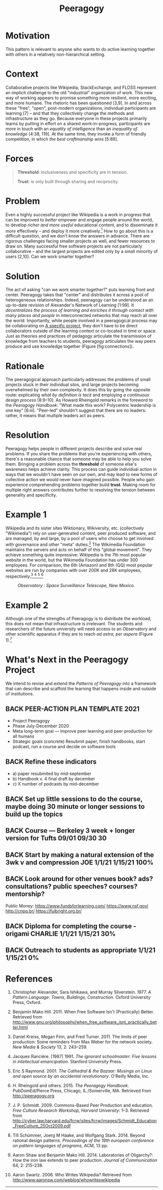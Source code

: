 #+TITLE: Peeragogy
#+roam_tags: PAT
#+FIRN_ORDER: 8

* Motivation
    :PROPERTIES:
    :CUSTOM_ID: motivation
    :END:

This pattern is relevant to anyone who wants to do active learning
together with others in a relatively non-hierarchical setting.

* Context
    :PROPERTIES:
    :CUSTOM_ID: context
    :END:

Collaborative projects like Wikipedia, StackExchange, and FLOSS
represent an implicit challenge to the old "industrial" organization of
work. This new way of working appears to promise something more
resilient, more exciting, and more humane. The rhetoric has been
questioned [3,9]. In and across these "free", "open", post-modern
organizations, individual participants are learning [7] -- and that they
collectively change the methods and infrastructure as they go. Because
everyone in these projects primarily learns by putting in effort on a
shared work-in-progress, participants are more in touch with an
/equality of intelligence/ than an /inequality of knowledge/ [4:38,
119]. At the same time, they invoke a form of friendly competition, in
which /the best craftmanship wins/ [5:89].

* Forces
    :PROPERTIES:
    :CUSTOM_ID: forces
    :END:

#+BEGIN_QUOTE
  [[file:static/images/threshold.png]] *Threshold*: inclusiveness and
  specificity are in tension.

  [[file:static/images/trust.png]] *Trust*: is only built through sharing and
  reciprocity.
#+END_QUOTE

* Problem
    :PROPERTIES:
    :CUSTOM_ID: problem
    :END:

Even a highly successful project like Wikipedia is a work in progress
that can be improved to /better/ empower and engage people around the
world, to develop /richer and more useful/ educational content, and to
disseminate it /more/ effectively -- and deploy it more
creatively.[fn:1] How to go about this is a difficult question, and we
don't know the answers in advance. There are rigorous challenges facing
smaller projects as well, and fewer resources to draw on. Many
successful free software projects are not particularly collaborative --
and the largest projects are edited only by a small minority of users
[2,10]. Can we work smarter together?

* Solution
    :PROPERTIES:
    :CUSTOM_ID: solution
    :END:

The act of asking "can we work smarter together?" puts learning front
and center. Peeragogy takes that "center" and distributes it across a
pool of heterogeneous relationships. Indeed, peeragogy can be understood
as an up-to-date revision of Alexander's Network of Learning [1:99]. It
/decentralizes the process of learning and enriches it through contact
with many places and people/ in interconnected networks that may reach
all over the world. Importantly, while people involved in a peeragogical
process may be collaborating on [[file:a_specific_project.org][A specific project]], they don't have to
be direct collaborators outside of the learning context or co-located in
time or space. Just as theories and practices of pedagogy articulate the
transmission of knowledge from teachers to students, peeragogy
articulates the way peers produce and use knowledge together
(Figure [fig:connections]).

* Rationale
    :PROPERTIES:
    :CUSTOM_ID: rationale
    :END:

The peeragogical approach particularly addresses the problems of small
projects stuck in their individual silos, and large projects becoming
overwhelmed by their own complexity. It does this by going the opposite
route: explicating /what by definition is tacit/ and employing
/a continuous design process/ [8:9--10]. As Howard Rheingold remarks in the
foreword to the /Peeragogy Handbook/: "What made this work? Polycentric
leadership is one key" [6:iii]. "Peer-led" shouldn't suggest that there
are no leaders: rather, it means that multiple leaders act as peers.

* Resolution
    :PROPERTIES:
    :CUSTOM_ID: resolution
    :END:

Peeragogy helps people in different projects describe and solve real
problems. If you share the problems that you're experiencing with
others, there's a reasonable chance that someone may be able to help you
solve them. Bringing a problem across the *threshold* of someone else's
awareness helps achieve clarity. This process can guide individual
action in ways that we wouldn't have seen on our own, and may lead to
new forms of collective action we would never have imagined possible.
People who gain experience comprehending problems together build
*trust*. Making room for multiple right answers contributes further to
resolving the tension between generality and specificity.

* Example 1
    :PROPERTIES:
    :CUSTOM_ID: example-1
    :END:

Wikipedia and its sister sites Wiktionary, Wikiversity, etc.
(collectively "Wikimedia") rely on user-generated content, peer produced
software, and are managed, by and large, by a pool of users who choose
to get involved with governance and other "meta" duties.[fn:2] The
Wikimedia Foundation maintains the servers and acts on behalf of this
"global movement". They achieve something quite impressive: Wikipedia is
the 7th most popular website in the world, but the Wikimedia Foundation
has under 300 employees. For comparison, the 6th (Amazon) and 8th (QQ)
most popular websites are run by companies with over 200K and 28K
employees, respectively.[fn:3],[fn:4],[fn:5],[fn:6]

#+CAPTION: /Observatory : Space Surveillance Telescope, New Mexico./
[[file:static/images/Space_Surveillance_Telescope.jpg]]

* Example 2
    :PROPERTIES:
    :CUSTOM_ID: example-2
    :END:

Although one of the strengths of Peeragogy is to distribute the
workload, this does not mean that infrastructure is irrelevant. The
students and researchers of the future university will need access to an
Observatory and other scientific apparatus if they are to reach /ad astra, per aspera/ (Figure 1).[fn:7]

* What's Next in the Peeragogy Project
    :PROPERTIES:
    :CUSTOM_ID: whats-next-in-the-peeragogy-project
    :END:

We intend to revise and extend the /Patterns of Peeragogy/ into a
framework that can describe and scaffold the learning that happens
inside and outside of institutions.

** BACK PEER-ACTION PLAN TEMPLATE 2021

- Project Peeragogy
- Phase July-December 2020
- Meta long-term goal — improve peer learning and peer production for all humans
- Strategic goals (concrete) Resubmit paper, finish handbooks, start podcast, run a course and decide on software tools
** BACK Refine these indicators
- a) paper resubmited by mid-september
- b) Handbook v. 4 final draft by december
- c) X number of podcasts by mid-december

** BACK Set up little sessions to do the course, maybe doing 30 minute or longer sessions to build up the topics
** BACK Course — Berkeley 3 week + longer version for Tufts 09/01 09/30 30
** BACK Start by making a natural extension of the 3wk v and compression JOE 1/1/21 1/15/21 100%
** BACK Look around for other venues book? ads? consultations? public speeches? courses? mentorship?
Public Money:
https://www.fundsforlearning.com/
https://www.nsf.gov/
http://cnpq.br/
https://fulbright.org.br/
[1]https://www.amcham.com.br/
[2]https://meta.m.wikimedia.org/wiki/Community_Resources/Grants_Strategy_Relaunch_2020-2021 VITOR+Lisa? 1/1/21 1/15/21 0%
** BACK Diploma for completing the course - origami CHARLIE 1/1/21 1/15/21 30%
** BACK Outreach to students as appropriate 1/1/21 1/15/21 0%

* References
    :PROPERTIES:
    :CUSTOM_ID: references
    :END:

1.  Christopher Alexander, Sara Ishikawa, and Murray Silverstein. 1977.
    /A Pattern Language: Towns, Buildings, Construction/. Oxford
    University Press, Oxford.

2.  Benjamin Mako Hill. 2011. When Free Software Isn't (Practically)
    Better. Retrieved from
    [[http://www.gnu.org/philosophy/when_free_software_isnt_practically_better.html]]

3.  Daniel Kreiss, Megan Finn, and Fred Turner. 2011. The limits of peer
    production: Some reminders from Max Weber for the network society.
    /New Media & Society/ 13, 2: 243--259.

4.  Jacques Rancière. [1987] 1991. /The ignorant schoolmaster: Five
    lessons in intellectual emancipation/. Stanford University Press.

5.  Eric S Raymond. 2001. /The Cathedral & the Bazaar: Musings on Linux
    and open source by an accidental revolutionary/. O'Reilly Media,
    Inc.

6.  H. Rheingold and others. 2015. /The Peeragogy Handbook/.
    PubDomEd/Pierce Press, Chicago, IL./Somerville, MA. Retrieved from
    [[http://peeragogy.org]]

7.  J. P. Schmidt. 2009. Commons-Based Peer Production and education.
    /Free Culture Research Workshop, Harvard University/: 1--3.
    Retrieved from
    [[http://cyber.law.harvard.edu/fcrw/sites/fcrw/images/Schmidt_Education_FreeCulture_25Oct2009.pdf]]

8.  Till Schümmer, Joerg M Haake, and Wolfgang Stark. 2014. Beyond
    rational design patterns. /Proceedings of the 19th european
    conference on pattern languages of programs/, ACM, 13 pp.

9.  Aaron Shaw and Benjamin Mako Hill. 2014. Laboratories of Oligarchy?:
    How the iron law extends to peer production. /Journal of
    Communication/ 64, 2: 215--238.

10. Aaron Swartz. 2006. Who Writes Wikipedia? Retrieved from
    [[http://www.aaronsw.com/weblog/whowriteswikipedia]]

--------------

* Notes
    :PROPERTIES:
    :CUSTOM_ID: notes
    :END:

[fn:1] [[https://wikimediafoundation.org/wiki/Mission_statement]]

[fn:2] [[https://www.wikimedia.org/]]

[fn:3] [[https://en.wikipedia.org/wiki/Wikimedia_Foundation#Employees]]

[fn:4] [[http://phx.corporate-ir.net/phoenix.zhtml?c=97664&p=irol-newsArticle&ID=2100418]]

[fn:5] [[https://www.google.com/finance?cid=695431]]

[fn:6] [[http://www.alexa.com/topsites]]

[fn:7] Latin: "With difficulty, to the stars."


